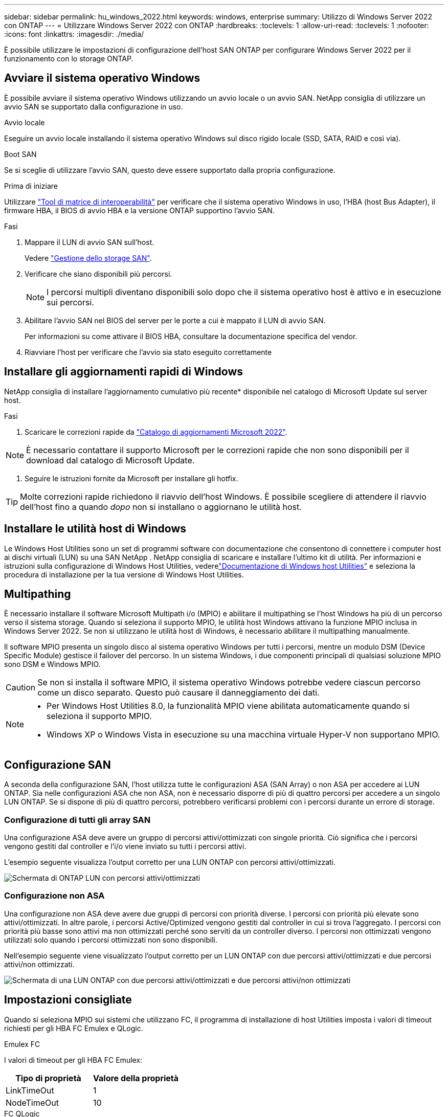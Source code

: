 ---
sidebar: sidebar 
permalink: hu_windows_2022.html 
keywords: windows, enterprise 
summary: Utilizzo di Windows Server 2022 con ONTAP 
---
= Utilizzare Windows Server 2022 con ONTAP
:hardbreaks:
:toclevels: 1
:allow-uri-read: 
:toclevels: 1
:nofooter: 
:icons: font
:linkattrs: 
:imagesdir: ./media/


[role="lead"]
È possibile utilizzare le impostazioni di configurazione dell'host SAN ONTAP per configurare Windows Server 2022 per il funzionamento con lo storage ONTAP.



== Avviare il sistema operativo Windows

È possibile avviare il sistema operativo Windows utilizzando un avvio locale o un avvio SAN. NetApp consiglia di utilizzare un avvio SAN se supportato dalla configurazione in uso.

[role="tabbed-block"]
====
.Avvio locale
--
Eseguire un avvio locale installando il sistema operativo Windows sul disco rigido locale (SSD, SATA, RAID e così via).

--
.Boot SAN
--
Se si sceglie di utilizzare l'avvio SAN, questo deve essere supportato dalla propria configurazione.

.Prima di iniziare
Utilizzare https://mysupport.netapp.com/matrix/#welcome["Tool di matrice di interoperabilità"^] per verificare che il sistema operativo Windows in uso, l'HBA (host Bus Adapter), il firmware HBA, il BIOS di avvio HBA e la versione ONTAP supportino l'avvio SAN.

.Fasi
. Mappare il LUN di avvio SAN sull'host.
+
Vedere link:https://docs.netapp.com/us-en/ontap/san-management/index.html["Gestione dello storage SAN"^].

. Verificare che siano disponibili più percorsi.
+

NOTE: I percorsi multipli diventano disponibili solo dopo che il sistema operativo host è attivo e in esecuzione sui percorsi.

. Abilitare l'avvio SAN nel BIOS del server per le porte a cui è mappato il LUN di avvio SAN.
+
Per informazioni su come attivare il BIOS HBA, consultare la documentazione specifica del vendor.

. Riavviare l'host per verificare che l'avvio sia stato eseguito correttamente


--
====


== Installare gli aggiornamenti rapidi di Windows

NetApp consiglia di installare l'aggiornamento cumulativo più recente* disponibile nel catalogo di Microsoft Update sul server host.

.Fasi
. Scaricare le correzioni rapide da link:https://www.catalog.update.microsoft.com/Search.aspx?q=update%20%22windows%20server%202022%22["Catalogo di aggiornamenti Microsoft 2022"^].



NOTE: È necessario contattare il supporto Microsoft per le correzioni rapide che non sono disponibili per il download dal catalogo di Microsoft Update.

. Seguire le istruzioni fornite da Microsoft per installare gli hotfix.



TIP: Molte correzioni rapide richiedono il riavvio dell'host Windows. È possibile scegliere di attendere il riavvio dell'host fino a quando _dopo_ non si installano o aggiornano le utilità host.



== Installare le utilità host di Windows

Le Windows Host Utilities sono un set di programmi software con documentazione che consentono di connettere i computer host ai dischi virtuali (LUN) su una SAN NetApp .  NetApp consiglia di scaricare e installare l'ultimo kit di utilità.  Per informazioni e istruzioni sulla configurazione di Windows Host Utilities, vederelink:https://docs.netapp.com/us-en/ontap-sanhost/hu-wuhu-release-notes.html["Documentazione di Windows host Utilities"] e seleziona la procedura di installazione per la tua versione di Windows Host Utilities.



== Multipathing

È necessario installare il software Microsoft Multipath i/o (MPIO) e abilitare il multipathing se l'host Windows ha più di un percorso verso il sistema storage. Quando si seleziona il supporto MPIO, le utilità host Windows attivano la funzione MPIO inclusa in Windows Server 2022. Se non si utilizzano le utilità host di Windows, è necessario abilitare il multipathing manualmente.

Il software MPIO presenta un singolo disco al sistema operativo Windows per tutti i percorsi, mentre un modulo DSM (Device Specific Module) gestisce il failover del percorso. In un sistema Windows, i due componenti principali di qualsiasi soluzione MPIO sono DSM e Windows MPIO.


CAUTION: Se non si installa il software MPIO, il sistema operativo Windows potrebbe vedere ciascun percorso come un disco separato. Questo può causare il danneggiamento dei dati.

[NOTE]
====
* Per Windows Host Utilities 8.0, la funzionalità MPIO viene abilitata automaticamente quando si seleziona il supporto MPIO.
* Windows XP o Windows Vista in esecuzione su una macchina virtuale Hyper-V non supportano MPIO.


====


== Configurazione SAN

A seconda della configurazione SAN, l'host utilizza tutte le configurazioni ASA (SAN Array) o non ASA per accedere ai LUN ONTAP. Sia nelle configurazioni ASA che non ASA, non è necessario disporre di più di quattro percorsi per accedere a un singolo LUN ONTAP. Se si dispone di più di quattro percorsi, potrebbero verificarsi problemi con i percorsi durante un errore di storage.



=== Configurazione di tutti gli array SAN

Una configurazione ASA deve avere un gruppo di percorsi attivi/ottimizzati con singole priorità. Ciò significa che i percorsi vengono gestiti dal controller e l'i/o viene inviato su tutti i percorsi attivi.

L'esempio seguente visualizza l'output corretto per una LUN ONTAP con percorsi attivi/ottimizzati.

image::asa.png[Schermata di ONTAP LUN con percorsi attivi/ottimizzati]



=== Configurazione non ASA

Una configurazione non ASA deve avere due gruppi di percorsi con priorità diverse. I percorsi con priorità più elevate sono attivi/ottimizzati. In altre parole, i percorsi Active/Optimized vengono gestiti dal controller in cui si trova l'aggregato. I percorsi con priorità più basse sono attivi ma non ottimizzati perché sono serviti da un controller diverso. I percorsi non ottimizzati vengono utilizzati solo quando i percorsi ottimizzati non sono disponibili.

Nell'esempio seguente viene visualizzato l'output corretto per un LUN ONTAP con due percorsi attivi/ottimizzati e due percorsi attivi/non ottimizzati.

image::nonasa.png[Schermata di una LUN ONTAP con due percorsi attivi/ottimizzati e due percorsi attivi/non ottimizzati]



== Impostazioni consigliate

Quando si seleziona MPIO sui sistemi che utilizzano FC, il programma di installazione di host Utilities imposta i valori di timeout richiesti per gli HBA FC Emulex e QLogic.

[role="tabbed-block"]
====
.Emulex FC
--
I valori di timeout per gli HBA FC Emulex:

[cols="2*"]
|===
| Tipo di proprietà | Valore della proprietà 


| LinkTimeOut | 1 


| NodeTimeOut | 10 
|===
--
.FC QLogic
--
I valori di timeout per gli HBA FC QLogic:

[cols="2*"]
|===
| Tipo di proprietà | Valore della proprietà 


| LinkDownTimeOut | 1 


| PortDownRetryCount | 10 
|===
--
====

NOTE: Per ulteriori informazioni sulle impostazioni consigliate, vedere link:hu_wuhu_hba_settings.html["Configurare le impostazioni del Registro di sistema per le utilità host di Windows"].



== Problemi noti

Non esistono problemi noti per Windows Server 2022 con ONTAP.
